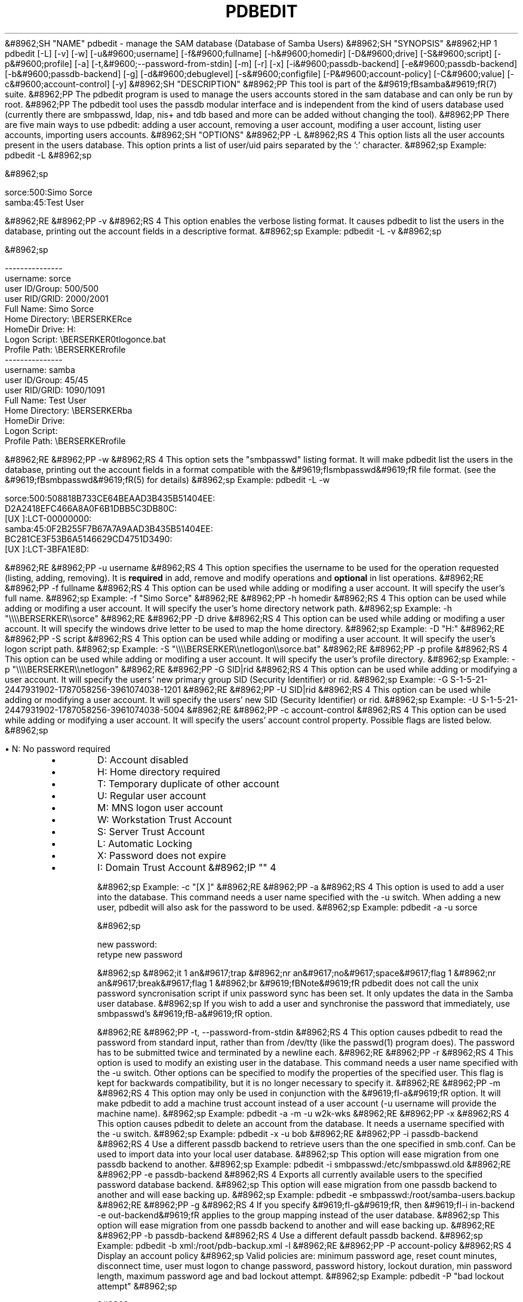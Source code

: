 .\"Generated by db2man.xsl. Don't modify this, modify the source.
.de Sh \" Subsection
.br
.if t .Sp
.ne 5
.PP
\fB\\$1\fR
.PP
..
.de Sp \" Vertical space (when we can't use .PP)
.if t .sp .5v
.if n .sp
..
.de Ip \" List item
.br
.ie \\n(.$>=3 .ne \\$3
.el .ne 3
.IP "\\$1" \\$2
..
.TH "PDBEDIT" 8 "" "" ""
&#8962;SH "NAME"
pdbedit - manage the SAM database (Database of Samba Users)
&#8962;SH "SYNOPSIS"
&#8962;HP 1
pdbedit [-L] [-v] [-w] [-u&#9600;username] [-f&#9600;fullname] [-h&#9600;homedir] [-D&#9600;drive] [-S&#9600;script] [-p&#9600;profile] [-a] [-t,&#9600;--password-from-stdin] [-m] [-r] [-x] [-i&#9600;passdb-backend] [-e&#9600;passdb-backend] [-b&#9600;passdb-backend] [-g] [-d&#9600;debuglevel] [-s&#9600;configfile] [-P&#9600;account-policy] [-C&#9600;value] [-c&#9600;account-control] [-y]
&#8962;SH "DESCRIPTION"
&#8962;PP
This tool is part of the
&#9619;fBsamba&#9619;fR(7)
suite.
&#8962;PP
The pdbedit program is used to manage the users accounts stored in the sam database and can only be run by root.
&#8962;PP
The pdbedit tool uses the passdb modular interface and is independent from the kind of users database used (currently there are smbpasswd, ldap, nis+ and tdb based and more can be added without changing the tool).
&#8962;PP
There are five main ways to use pdbedit: adding a user account, removing a user account, modifing a user account, listing user accounts, importing users accounts.
&#8962;SH "OPTIONS"
&#8962;PP
-L
&#8962;RS 4
This option lists all the user accounts present in the users database. This option prints a list of user/uid pairs separated by the ':' character.
&#8962;sp
Example:
pdbedit -L
&#8962;sp

&#8962;sp

.nf

sorce:500:Simo Sorce
samba:45:Test User

.fi

&#8962;RE
&#8962;PP
-v
&#8962;RS 4
This option enables the verbose listing format. It causes pdbedit to list the users in the database, printing out the account fields in a descriptive format.
&#8962;sp
Example:
pdbedit -L -v
&#8962;sp

&#8962;sp

.nf

---------------
username:       sorce
user ID/Group:  500/500
user RID/GRID:  2000/2001
Full Name:      Simo Sorce
Home Directory: \\BERSERKER\sorce
HomeDir Drive:  H:
Logon Script:   \\BERSERKER\netlogon\sorce.bat
Profile Path:   \\BERSERKER\profile
---------------
username:       samba
user ID/Group:  45/45
user RID/GRID:  1090/1091
Full Name:      Test User
Home Directory: \\BERSERKER\samba
HomeDir Drive:  
Logon Script:   
Profile Path:   \\BERSERKER\profile

.fi

&#8962;RE
&#8962;PP
-w
&#8962;RS 4
This option sets the "smbpasswd" listing format. It will make pdbedit list the users in the database, printing out the account fields in a format compatible with the
&#9619;fIsmbpasswd&#9619;fR
file format. (see the
&#9619;fBsmbpasswd&#9619;fR(5)
for details)
&#8962;sp
Example:
pdbedit -L -w

.nf

sorce:500:508818B733CE64BEAAD3B435B51404EE:
          D2A2418EFC466A8A0F6B1DBB5C3DB80C:
          [UX         ]:LCT-00000000:
samba:45:0F2B255F7B67A7A9AAD3B435B51404EE:
          BC281CE3F53B6A5146629CD4751D3490:
          [UX         ]:LCT-3BFA1E8D:

.fi
&#8962;RE
&#8962;PP
-u username
&#8962;RS 4
This option specifies the username to be used for the operation requested (listing, adding, removing). It is
\fBrequired\fR
in add, remove and modify operations and
\fBoptional\fR
in list operations.
&#8962;RE
&#8962;PP
-f fullname
&#8962;RS 4
This option can be used while adding or modifing a user account. It will specify the user's full name.
&#8962;sp
Example:
-f "Simo Sorce"
&#8962;RE
&#8962;PP
-h homedir
&#8962;RS 4
This option can be used while adding or modifing a user account. It will specify the user's home directory network path.
&#8962;sp
Example:
-h "\\\\\\\\BERSERKER\\\\sorce"
&#8962;RE
&#8962;PP
-D drive
&#8962;RS 4
This option can be used while adding or modifing a user account. It will specify the windows drive letter to be used to map the home directory.
&#8962;sp
Example:
-D "H:"
&#8962;RE
&#8962;PP
-S script
&#8962;RS 4
This option can be used while adding or modifing a user account. It will specify the user's logon script path.
&#8962;sp
Example:
-S "\\\\\\\\BERSERKER\\\\netlogon\\\\sorce.bat"
&#8962;RE
&#8962;PP
-p profile
&#8962;RS 4
This option can be used while adding or modifing a user account. It will specify the user's profile directory.
&#8962;sp
Example:
-p "\\\\\\\\BERSERKER\\\\netlogon"
&#8962;RE
&#8962;PP
-G SID|rid
&#8962;RS 4
This option can be used while adding or modifying a user account. It will specify the users' new primary group SID (Security Identifier) or rid.
&#8962;sp
Example:
-G S-1-5-21-2447931902-1787058256-3961074038-1201
&#8962;RE
&#8962;PP
-U SID|rid
&#8962;RS 4
This option can be used while adding or modifying a user account. It will specify the users' new SID (Security Identifier) or rid.
&#8962;sp
Example:
-U S-1-5-21-2447931902-1787058256-3961074038-5004
&#8962;RE
&#8962;PP
-c account-control
&#8962;RS 4
This option can be used while adding or modifying a user account. It will specify the users' account control property. Possible flags are listed below.
&#8962;sp

\(bu
N: No password required
.TP
\(bu
D: Account disabled
.TP
\(bu
H: Home directory required
.TP
\(bu
T: Temporary duplicate of other account
.TP
\(bu
U: Regular user account
.TP
\(bu
M: MNS logon user account
.TP
\(bu
W: Workstation Trust Account
.TP
\(bu
S: Server Trust Account
.TP
\(bu
L: Automatic Locking
.TP
\(bu
X: Password does not expire
.TP
\(bu
I: Domain Trust Account
&#8962;IP "" 4

&#8962;sp
Example:
-c "[X ]"
&#8962;RE
&#8962;PP
-a
&#8962;RS 4
This option is used to add a user into the database. This command needs a user name specified with the -u switch. When adding a new user, pdbedit will also ask for the password to be used.
&#8962;sp
Example:
pdbedit -a -u sorce

&#8962;sp

.nf
new password:
retype new password

.fi

&#8962;sp
&#8962;it 1 an&#9617;trap
&#8962;nr an&#9617;no&#9617;space&#9617;flag 1
&#8962;nr an&#9617;break&#9617;flag 1
&#8962;br
&#9619;fBNote&#9619;fR
pdbedit does not call the unix password syncronisation script if
unix password sync has been set. It only updates the data in the Samba user database.
&#8962;sp
If you wish to add a user and synchronise the password that immediately, use
smbpasswd's
&#9619;fB-a&#9619;fR
option.

&#8962;RE
&#8962;PP
-t, --password-from-stdin
&#8962;RS 4
This option causes pdbedit to read the password from standard input, rather than from /dev/tty (like the
passwd(1)
program does). The password has to be submitted twice and terminated by a newline each.
&#8962;RE
&#8962;PP
-r
&#8962;RS 4
This option is used to modify an existing user in the database. This command needs a user name specified with the -u switch. Other options can be specified to modify the properties of the specified user. This flag is kept for backwards compatibility, but it is no longer necessary to specify it.
&#8962;RE
&#8962;PP
-m
&#8962;RS 4
This option may only be used in conjunction with the
&#9619;fI-a&#9619;fR
option. It will make pdbedit to add a machine trust account instead of a user account (-u username will provide the machine name).
&#8962;sp
Example:
pdbedit -a -m -u w2k-wks
&#8962;RE
&#8962;PP
-x
&#8962;RS 4
This option causes pdbedit to delete an account from the database. It needs a username specified with the -u switch.
&#8962;sp
Example:
pdbedit -x -u bob
&#8962;RE
&#8962;PP
-i passdb-backend
&#8962;RS 4
Use a different passdb backend to retrieve users than the one specified in smb.conf. Can be used to import data into your local user database.
&#8962;sp
This option will ease migration from one passdb backend to another.
&#8962;sp
Example:
pdbedit -i smbpasswd:/etc/smbpasswd.old
&#8962;RE
&#8962;PP
-e passdb-backend
&#8962;RS 4
Exports all currently available users to the specified password database backend.
&#8962;sp
This option will ease migration from one passdb backend to another and will ease backing up.
&#8962;sp
Example:
pdbedit -e smbpasswd:/root/samba-users.backup
&#8962;RE
&#8962;PP
-g
&#8962;RS 4
If you specify
&#9619;fI-g&#9619;fR, then
&#9619;fI-i in-backend -e out-backend&#9619;fR
applies to the group mapping instead of the user database.
&#8962;sp
This option will ease migration from one passdb backend to another and will ease backing up.
&#8962;RE
&#8962;PP
-b passdb-backend
&#8962;RS 4
Use a different default passdb backend.
&#8962;sp
Example:
pdbedit -b xml:/root/pdb-backup.xml -l
&#8962;RE
&#8962;PP
-P account-policy
&#8962;RS 4
Display an account policy
&#8962;sp
Valid policies are: minimum password age, reset count minutes, disconnect time, user must logon to change password, password history, lockout duration, min password length, maximum password age and bad lockout attempt.
&#8962;sp
Example:
pdbedit -P "bad lockout attempt"
&#8962;sp

&#8962;sp

.nf

account policy value for bad lockout attempt is 0

.fi

&#8962;RE
&#8962;PP
-C account-policy-value
&#8962;RS 4
Sets an account policy to a specified value. This option may only be used in conjunction with the
&#9619;fI-P&#9619;fR
option.
&#8962;sp
Example:
pdbedit -P "bad lockout attempt" -C 3
&#8962;sp

&#8962;sp

.nf

account policy value for bad lockout attempt was 0
account policy value for bad lockout attempt is now 3

.fi

&#8962;RE
&#8962;PP
-y
&#8962;RS 4
If you specify
&#9619;fI-y&#9619;fR, then
&#9619;fI-i in-backend -e out-backend&#9619;fR
applies to the account policies instead of the user database.
&#8962;sp
This option will allow to migrate account policies from their default tdb-store into a passdb backend, e.g. an LDAP directory server.
&#8962;sp
Example:
pdbedit -y -i tdbsam: -e ldapsam:ldap://my.ldap.host
&#8962;RE
&#8962;PP
-h|--help
&#8962;RS 4
Print a summary of command line options.
&#8962;RE
&#8962;PP
-d|--debuglevel=level
&#8962;RS 4
&#9619;fIlevel&#9619;fR
is an integer from 0 to 10. The default value if this parameter is not specified is 0.
&#8962;sp
The higher this value, the more detail will be logged to the log files about the activities of the server. At level 0, only critical errors and serious warnings will be logged. Level 1 is a reasonable level for day-to-day running - it generates a small amount of information about operations carried out.
&#8962;sp
Levels above 1 will generate considerable amounts of log data, and should only be used when investigating a problem. Levels above 3 are designed for use only by developers and generate HUGE amounts of log data, most of which is extremely cryptic.
&#8962;sp
Note that specifying this parameter here will override the

parameter in the
&#9619;fIsmb.conf&#9619;fR
file.
&#8962;RE
&#8962;PP
-V
&#8962;RS 4
Prints the program version number.
&#8962;RE
&#8962;PP
-s <configuration file>
&#8962;RS 4
The file specified contains the configuration details required by the server. The information in this file includes server-specific information such as what printcap file to use, as well as descriptions of all the services that the server is to provide. See
&#9619;fIsmb.conf&#9619;fR
for more information. The default configuration file name is determined at compile time.
&#8962;RE
&#8962;PP
-l|--log-basename=logdirectory
&#8962;RS 4
Base directory name for log/debug files. The extension
&#9619;fB".progname"&#9619;fR
will be appended (e.g. log.smbclient, log.smbd, etc...). The log file is never removed by the client.
&#8962;RE
&#8962;SH "NOTES"
&#8962;PP
This command may be used only by root.
&#8962;SH "VERSION"
&#8962;PP
This man page is correct for version 3.0 of the Samba suite.
&#8962;SH "SEE ALSO"
&#8962;PP
&#9619;fBsmbpasswd&#9619;fR(5),
&#9619;fBsamba&#9619;fR(7)
&#8962;SH "AUTHOR"
&#8962;PP
The original Samba software and related utilities were created by Andrew Tridgell. Samba is now developed by the Samba Team as an Open Source project similar to the way the Linux kernel is developed.
&#8962;PP
The pdbedit manpage was written by Simo Sorce and Jelmer Vernooij.

